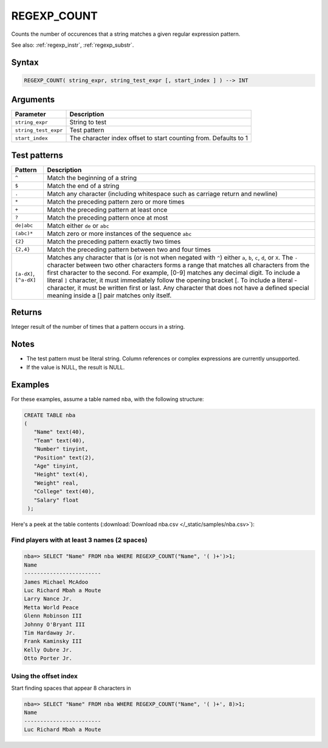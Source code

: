 .. _regexp_count:

**************************
REGEXP_COUNT
**************************

Counts the number of occurences that a string matches a given regular expression pattern.

See also: :ref:`regexp_instr`, :ref:`regexp_substr`.

Syntax
==========

.. code-block:: postgres

   REGEXP_COUNT( string_expr, string_test_expr [, start_index ] ) --> INT

Arguments
============

.. list-table:: 
   :widths: auto
   :header-rows: 1
   
   * - Parameter
     - Description
   * - ``string_expr``
     - String to test
   * - ``string_test_expr``
     - Test pattern
   * - ``start_index``
     - The character index offset to start counting from. Defaults to 1

Test patterns
==============

.. list-table::
   :widths: auto
   :header-rows: 1
   
   
   * - Pattern
     - Description
   * - ``^``
     - Match the beginning of a string

   * - ``$``
     - Match the end of a string

   * - ``.``
     - Match any character (including whitespace such as carriage return and newline)

   * - ``*``
     - Match the preceding pattern zero or more times

   * - ``+``
     - Match the preceding pattern at least once

   * - ``?``
     - Match the preceding pattern once at most

   * - ``de|abc``
     - Match either ``de`` or ``abc``

   * - ``(abc)*``
     - Match zero or more instances of the sequence ``abc``

   * - ``{2}``
     - Match the preceding pattern exactly two times

   * - ``{2,4}``
     - Match the preceding pattern between two and four times

   * - ``[a-dX]``, ``[^a-dX]``
     -
         Matches any character that is (or is not when negated with ``^``) either ``a``, ``b``, ``c``, ``d``, or ``X``.
         The ``-`` character between two other characters forms a range that matches all characters from the first character to the second. For example, [0-9] matches any decimal digit. 
         To include a literal ``]`` character, it must immediately follow the opening bracket [. To include a literal - character, it must be written first or last.
         Any character that does not have a defined special meaning inside a [] pair matches only itself.

Returns
============

Integer result of the number of times that a pattern occurs in a string.

Notes
=======

* The test pattern must be literal string. Column references or complex expressions are currently unsupported.

* If the value is NULL, the result is NULL.

Examples
===========

For these examples, assume a table named ``nba``, with the following structure:

.. code-block:: postgres
   
   CREATE TABLE nba
   (
      "Name" text(40),
      "Team" text(40),
      "Number" tinyint,
      "Position" text(2),
      "Age" tinyint,
      "Height" text(4),
      "Weight" real,
      "College" text(40),
      "Salary" float
    );


Here's a peek at the table contents (:download:`Download nba.csv </_static/samples/nba.csv>`):

.. csv-table:: nba.csv
   :file: nba-t10.csv
   :widths: auto
   :header-rows: 1

Find players with at least 3 names (2 spaces)
-----------------------------------------------

.. code-block:: psql
   
   nba=> SELECT "Name" FROM nba WHERE REGEXP_COUNT("Name", '( )+')>1;
   Name                    
   ------------------------ 
   James Michael McAdoo    
   Luc Richard Mbah a Moute
   Larry Nance Jr.         
   Metta World Peace       
   Glenn Robinson III      
   Johnny O'Bryant III     
   Tim Hardaway Jr.        
   Frank Kaminsky III      
   Kelly Oubre Jr.         
   Otto Porter Jr.         


Using the offset index
----------------------------------

Start finding spaces that appear 8 characters in

.. code-block:: psql
   
   nba=> SELECT "Name" FROM nba WHERE REGEXP_COUNT("Name", '( )+', 8)>1;
   Name                    
   ------------------------
   Luc Richard Mbah a Moute
